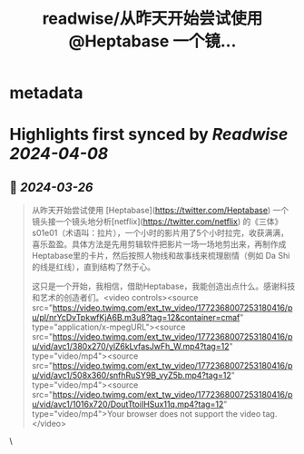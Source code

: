 :PROPERTIES:
:title: readwise/从昨天开始尝试使用 @Heptabase 一个镜...
:END:


* metadata
:PROPERTIES:
:author: [[baibanbaonet on Twitter]]
:full-title: "从昨天开始尝试使用 @Heptabase 一个镜..."
:category: [[tweets]]
:url: https://twitter.com/baibanbaonet/status/1772368308701897020
:image-url: https://pbs.twimg.com/profile_images/1512143296499372037/2RvXZ7G4.jpg
:END:

* Highlights first synced by [[Readwise]] [[2024-04-08]]
** 📌 [[2024-03-26]]
#+BEGIN_QUOTE
从昨天开始尝试使用 [Heptabase](https://twitter.com/Heptabase) 一个镜头接一个镜头地分析[netflix](https://twitter.com/netflix) 的《三体》s01e01（术语叫：拉片），一个小时的影片用了5个小时拉完，收获满满，喜乐盈盈。具体方法是先用剪辑软件把影片一场一场地剪出来，再制作成Heptabase里的卡片，然后按照人物线和故事线来梳理剧情（例如 Da Shi的线是红线），直到结构了然于心。

这只是一个开始，我相信，借助Heptabase，我能创造出点什么。感谢科技和艺术的创造者们。<video controls><source src="https://video.twimg.com/ext_tw_video/1772368007253180416/pu/pl/nrYcDvTpkwfKjA6B.m3u8?tag=12&container=cmaf" type="application/x-mpegURL"><source src="https://video.twimg.com/ext_tw_video/1772368007253180416/pu/vid/avc1/380x270/ylZ6kLvfasJwFh_W.mp4?tag=12" type="video/mp4"><source src="https://video.twimg.com/ext_tw_video/1772368007253180416/pu/vid/avc1/508x360/snfhRuSY9B_vyZ5b.mp4?tag=12" type="video/mp4"><source src="https://video.twimg.com/ext_tw_video/1772368007253180416/pu/vid/avc1/1016x720/DoutTtoiIHSux11q.mp4?tag=12" type="video/mp4">Your browser does not support the video tag.</video> 
#+END_QUOTE\